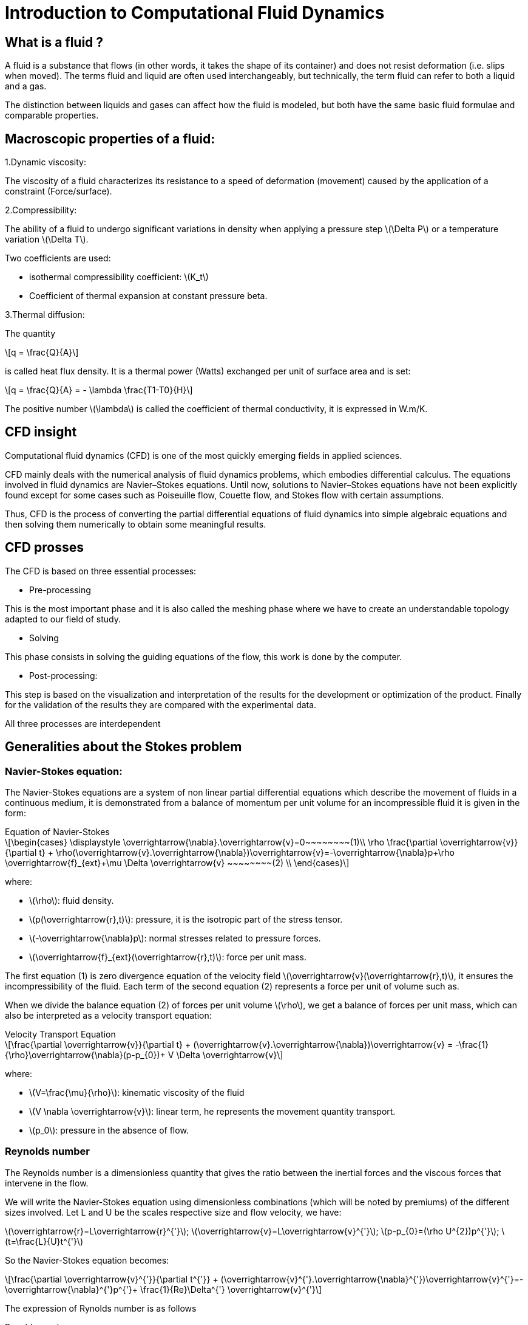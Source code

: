 = Introduction to Computational Fluid Dynamics
:stem: latexmath

== What is a fluid ?

A fluid is a substance that flows (in other words, it takes the shape of its container) and does not resist deformation (i.e. slips when moved). The terms fluid and liquid are often used interchangeably, but technically, the term fluid can refer to both a liquid and a gas.

The distinction between liquids and gases can affect how the fluid is modeled, but both have the same basic fluid formulae and comparable properties.

== Macroscopic properties of a fluid:

1.Dynamic viscosity: 

The viscosity of a fluid characterizes its resistance to a  speed of deformation (movement) caused by the application of a constraint (Force/surface).

2.Compressibility:

The ability of a fluid to undergo significant variations in density when applying a pressure step stem:[\Delta P] or a temperature variation stem:[\Delta T].

Two coefficients are used:

- isothermal compressibility coefficient: stem:[K_t]

- Coefficient of thermal expansion at constant pressure beta.

3.Thermal diffusion:

The quantity 

[stem]
++++
q = \frac{Q}{A}
++++

is called heat flux density. It is a thermal power (Watts) exchanged per unit of surface area and is set: 

[stem]
++++
q = \frac{Q}{A} = - \lambda \frac{T1-T0}{H}
++++

The positive number stem:[\lambda] is called the coefficient of thermal conductivity, it is expressed in W.m/K.

== CFD insight

Computational fluid dynamics (CFD) is one of the most quickly emerging fields in applied sciences.

CFD mainly deals with the numerical analysis of fluid dynamics problems, which embodies differential calculus. The equations involved in fluid dynamics are Navier–Stokes equations. Until now, solutions to Navier–Stokes equations have not been explicitly found except for some cases such as Poiseuille flow, Couette flow, and Stokes flow with certain assumptions.

Thus, CFD is the process of converting the partial differential equations of fluid dynamics into simple algebraic equations and then solving them numerically to obtain some meaningful results.

== CFD prosses

The CFD is based on three essential processes:

* Pre-processing

This is the most important phase and it is also called the meshing phase where we have to create an understandable topology adapted to our field of study.

* Solving

This phase consists in solving the guiding equations of the flow, this work is done by the computer.

* Post-processing: 

This step is based on the visualization and interpretation of the results for the development or optimization of the product. Finally for the validation of the results they are compared with the experimental data.

All three processes are interdependent

== Generalities about the Stokes problem
=== Navier-Stokes equation:

The Navier-Stokes equations are a system of non linear partial differential equations which describe the movement of fluids in a continuous medium, it is demonstrated from a balance of momentum per unit volume for an incompressible fluid it is given in the form:

[sidebar]
.Equation of Navier-Stokes 
--
[stem]
++++
\begin{cases}
\displaystyle
 \overrightarrow{\nabla}.\overrightarrow{v}=0~~~~~~~~(1)\\

 \rho \frac{\partial \overrightarrow{v}}{\partial t} + \rho(\overrightarrow{v}.\overrightarrow{\nabla})\overrightarrow{v}=-\overrightarrow{\nabla}p+\rho \overrightarrow{f}_{ext}+\mu \Delta \overrightarrow{v}     ~~~~~~~~(2) \\
\end{cases}
++++

where:

* stem:[\rho]: fluid density.
* stem:[p(\overrightarrow{r},t)]: pressure, it is the isotropic part of the stress tensor.
* stem:[-\overrightarrow{\nabla}p]:  normal stresses related to pressure forces.
* stem:[\overrightarrow{f}_{ext}(\overrightarrow{r},t)]: force per unit mass.
--
The first equation (1) is zero divergence equation of the velocity field stem:[\overrightarrow{v}(\overrightarrow{r},t)], it ensures the incompressibility of the fluid. Each term of the second equation (2) represents a force per unit of volume such as.

When we divide the balance equation (2) of forces per unit volume stem:[\rho], we get a balance of forces per unit mass, which can also be interpreted as a velocity transport equation:

[sidebar]
.Velocity Transport Equation 
--
[stem]
++++
\frac{\partial \overrightarrow{v}}{\partial t} + (\overrightarrow{v}.\overrightarrow{\nabla})\overrightarrow{v} = -\frac{1}{\rho}\overrightarrow{\nabla}(p-p_{0})+ V \Delta \overrightarrow{v}
++++

where: 

* stem:[V=\frac{\mu}{\rho}]: kinematic viscosity of the fluid 
* stem:[V \nabla \overrightarrow{v}]: linear term, he represents the movement quantity transport.
* stem:[p_0]: pressure in the absence of flow.
--

===  Reynolds number
The Reynolds number is a dimensionless quantity that gives the ratio between the inertial forces and the viscous forces that intervene in the flow.

We will write the Navier-Stokes equation using dimensionless combinations (which will be noted by premiums) of the different sizes involved. Let L and U be the scales respective size and flow velocity, we have:

stem:[\overrightarrow{r}=L\overrightarrow{r}^{'}]; 
stem:[\overrightarrow{v}=L\overrightarrow{v}^{'}];
stem:[p-p_{0}=(\rho U^{2})p^{'}];
stem:[t=\frac{L}{U}t^{'}]

So the Navier-Stokes equation becomes:
[stem]
++++
\frac{\partial \overrightarrow{v}^{'}}{\partial t^{'}} + (\overrightarrow{v}^{'}.\overrightarrow{\nabla}^{'})\overrightarrow{v}^{'}=-\overrightarrow{\nabla}^{'}p^{'}+  
\frac{1}{Re}\Delta^{'} \overrightarrow{v}^{'}
++++

The expression of Rynolds number is as follows

[sidebar]
.Rynolds number
--
[stem]
++++
Re= \frac {\rho UL}{\mu}
++++
--

We recognize the two characteristic times necessary to transport the movement over a length L by diffusion and by convection. Transportation will be the shortest time thus dominating, the Reynolds number is the relationship between convective and diffusive effects:

[stem]
++++
Re= \frac{effects_{convective}}{effects_{diffusive}}
++++

It is also often useful to understand the Reynolds number as the relationship between the terms of inertia and viscous forces of the Navier-Stokes (2) equation such as:

[stem]
++++
Re= \frac{inertia_{forces}}{viscous_{forces}}
++++


The Stokes problem is involved in a very large number of physical applications, and one of the great originalities of the Stokes problem is its reversibility over time. This means that a swimmer in a Stokes fluid has to break the symmetry of its movement to move forward.

== Governing Equations

To solve a [blue]#_fluid mechanics_# problem, we use physical laws to find the mathematical 
equations which describe the physical properties of the fluid, such as velocity, 
temperature, pressure, density and viscosity. It is assumed that the fluid is incompressible, 
it means that the volume of the fluid cannot be reduced by an increase of pressure. 
Theses equations are called the governing equations of CFD:

=== Continuity equation
Consider the  fundamental principle of physics proposed by Antoine  Lavoisier, which gives theintergral form of the mass conservation equation:

[sidebar]
.Mass conservation equation 
--
[stem]
++++
\frac{\partial}{\partial t} \int_\Omega \rho d \omega +
\int_{\partial \Omega} \rho v \cdot \vec nd \sigma =
0 \qquad \forall v \in \mathbb R
++++
--

where stem:[\rho(kg/m)] is the density in the domain stem:[\Omega],
stem:[v(m/s)] is the velocity of the fluid and stem:[n] the unitnormal vector to the boundary stem:[\partial \Omega].

Consider also:

[sidebar]
.Gausse divergence theorem:
--
[stem]
++++
\int_\Omega\nabla\cdot vd\omega=\int_{\partial\Omega}v\cdot\vec n d\sigma\qquad\forall v\in\mathbb R
++++
--

Using Gauss divergence theorem in the mass conservation equation, 
we obtain the differential form,which is the continuity equation:

[sidebar]
.Continuity equation
--
[stem]
++++
\frac{\partial\rho}{\partial t}+\nabla\cdot(\rho \vec v)=0
++++
--

=== Movement equation
Newton’s second law states that the force of a moving object is equivalent to it's rate of 
change of movement.  In fluid mechanics, the movement theorem is :

[sidebar]
.Movement theorem:
--
[stem]
++++
\sum\vec f_{ext}=\int_\Omega\frac{\partial(\rho v)}{\partial t}d\omega+\int_{\partial\Omega}(\rho\vec v)\cdot(\vec v\cdot\vec n)d\sigma
++++
--

And it was converted to differential form by the french mathematician Cauchy, 
with the applicationof the divergence theorem.

The result is the movement equation :

[sidebar]
.Movement equation
--
[stem]
++++
\rho\big(\frac{\partial v}{\partial t}+v\cdot\nabla v\big)=-\nabla p+\mu\Delta v+\rho g
++++
--

where stem:[p (Pa)] is the pressure, stem:[\mu] is the dynamic viscosity and stem:[g] is the external forces acting on the fluid, such as gravity.

=== Energy equation

[sidebar]
.Energy equation
--
[stem]
++++
\frac{\partial(\rho h-p)}{\partial t}+\nabla(\rho vh)=\nabla\big((\mu+\frac{\mu_t}{\sigma_t})\nabla h\big)-S_h
++++
--

where stem:[h = U+pV(J)] is the internal energy of the system, V is the volume, stem:[\mu_t] 
is the thurbulence viscosity, stem:[\sigma_t] is a constant and stem:[S_h] is the volumetric heat source.

=== Simutaion Model 
==== `Backward-Facing Step (BFS)`
Backward-Facing Step (BFS) flow is one representative model for separation flows, which can be widely seen in:

- Aerodynamic flows +
- Engine flows +
- Heat transfer systems + 
- Flow around buildings +

The <<BFS>> is a very popular reference and validation model for Computational Fluid Dynamics (CFD) simulations because of the availability of a good number of experimental data.
Flow separation depends on several parameters such as BFS geometry, inlet and outlet conditions, turbulent intensity, as well as heat transfer conditions.
Although the geometry is very simple, the flow may have interesting separation regions, which also makes it an ideal candidate for testing numerical boundary conditions.



[bibliography]
== Bibliography 

* L.Chen, A review of Backward-Facing Step (BFS) flow mechanisms, heat transfer and control, June 2018, Pages 194-216

* S.Jamshed, Introduction to CFD, December 2015











